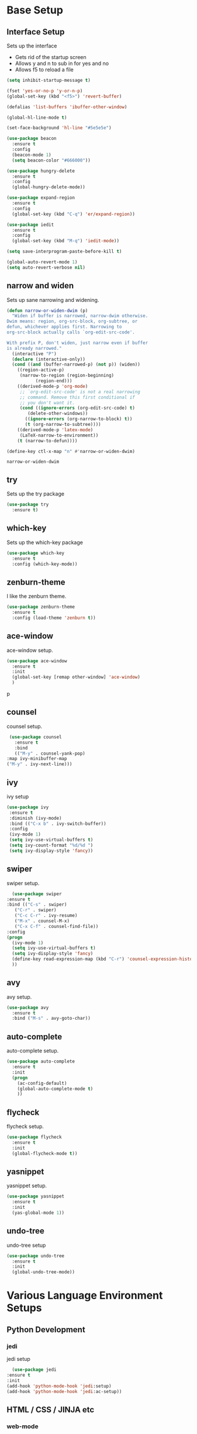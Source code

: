 #+STARTIP: overview

* Base Setup
** Interface Setup
   Sets up the interface
   - Gets rid of the startup screen
   - Allows y and n to sub in for yes and no
   - Allows f5 to reload a file

   #+BEGIN_SRC emacs-lisp
     (setq inhibit-startup-message t)

     (fset 'yes-or-no-p 'y-or-n-p)
     (global-set-key (kbd "<f5>") 'revert-buffer)

     (defalias 'list-buffers 'ibuffer-other-window)

     (global-hl-line-mode t)

     (set-face-background 'hl-line "#5e5e5e")

     (use-package beacon
       :ensure t
       :config
       (beacon-mode 1)
       (setq beacon-color "#666000"))

     (use-package hungry-delete
       :ensure t
       :config
       (global-hungry-delete-mode))

     (use-package expand-region
       :ensure t
       :config
       (global-set-key (kbd "C-q") 'er/expand-region))

     (use-package iedit
       :ensure t
       :config
       (global-set-key (kbd "M-q") 'iedit-mode))

     (setq save-interprogram-paste-before-kill t)

     (global-auto-revert-mode 1)
     (setq auto-revert-verbose nil)
   #+END_SRC

** narrow and widen
   Sets up sane narrowing and widening.

   #+BEGIN_SRC emacs-lisp
     (defun narrow-or-widen-dwim (p)
       "Widen if buffer is narrowed, narrow-dwim otherwise.
     Dwim means: region, org-src-block, org-subtree, or
     defun, whichever applies first. Narrowing to
     org-src-block actually calls `org-edit-src-code'.

     With prefix P, don't widen, just narrow even if buffer
     is already narrowed."
       (interactive "P")
       (declare (interactive-only))
       (cond ((and (buffer-narrowed-p) (not p)) (widen))
	     ((region-active-p)
	      (narrow-to-region (region-beginning)
				(region-end)))
	     ((derived-mode-p 'org-mode)
	      ;; `org-edit-src-code' is not a real narrowing
	      ;; command. Remove this first conditional if
	      ;; you don't want it.
	      (cond ((ignore-errors (org-edit-src-code) t)
		     (delete-other-windows))
		    ((ignore-errors (org-narrow-to-block) t))
		    (t (org-narrow-to-subtree))))
	     ((derived-mode-p 'latex-mode)
	      (LaTeX-narrow-to-environment))
	     (t (narrow-to-defun))))

     (define-key ctl-x-map "n" #'narrow-or-widen-dwim)
   #+END_SRC

   #+RESULTS:
   : narrow-or-widen-dwim

** try
   Sets up the try package

   #+BEGIN_SRC emacs-lisp
     (use-package try
       :ensure t)
   #+END_SRC

** which-key
   Sets up the which-key package

   #+BEGIN_SRC emacs-lisp
     (use-package which-key
       :ensure t
       :config (which-key-mode))
   #+END_SRC

** zenburn-theme
   I like the zenburn theme.
   
   #+begin_src emacs-lisp
     (use-package zenburn-theme
       :ensure t
       :config (load-theme 'zenburn t))
   #+end_src

** ace-window
   ace-window setup.

   #+begin_src emacs-lisp
     (use-package ace-window
       :ensure t
       :init
       (global-set-key [remap other-window] 'ace-window)
       )

   #+end_src
p
** counsel
   counsel setup.
      
   #+BEGIN_SRC emacs-lisp
     (use-package counsel
       :ensure t
       :bind
       (("M-y" . counsel-yank-pop)
	:map ivy-minibuffer-map
	("M-y" . ivy-next-line)))
   #+END_SRC

** ivy
   ivy setup
   
   #+BEGIN_SRC emacs-lisp
     (use-package ivy
      :ensure t
      :diminish (ivy-mode)
      :bind (("C-x b" . ivy-switch-buffer))
      :config
      (ivy-mode 1)
      (setq ivy-use-virtual-buffers t)
      (setq ivy-count-format "%d/%d ")
      (setq ivy-display-style 'fancy))
   #+END_SRC

** swiper
   swiper setup.
   
   #+begin_src emacs-lisp
       (use-package swiper
	 :ensure t
	 :bind (("C-s" . swiper)
		("C-r" . swiper)
		("C-c C-r" . ivy-resume)
		("M-x" . counsel-M-x)
		("C-x C-f" . counsel-find-file))
	 :config
	 (progn
	   (ivy-mode 1)
	   (setq ivy-use-virtual-buffers t)
	   (setq ivy-display-style 'fancy)
	   (define-key read-expression-map (kbd "C-r") 'counsel-expression-history)
	   ))
   #+end_src
** avy
   avy setup.
   
   #+begin_src emacs-lisp
     (use-package avy
       :ensure t
       :bind ("M-s" . avy-goto-char))
   #+end_src
** auto-complete
   auto-complete setup.
   
   #+begin_src emacs-lisp
     (use-package auto-complete
       :ensure t
       :init
       (progn
         (ac-config-default)
         (global-auto-complete-mode t)
         ))
   #+end_src
** flycheck
   flycheck setup.
      
   #+BEGIN_SRC emacs-lisp
     (use-package flycheck
       :ensure t
       :init
       (global-flycheck-mode t))
   #+END_SRC
** yasnippet
   yasnippet setup.

   #+BEGIN_SRC emacs-lisp
     (use-package yasnippet
       :ensure t
       :init
       (yas-global-mode 1))
   #+END_SRC
** undo-tree
   undo-tree setup

   #+BEGIN_SRC emacs-lisp
     (use-package undo-tree
       :ensure t
       :init
       (global-undo-tree-mode))
   #+END_SRC

* Various Language Environment Setups
** Python Development
*** jedi
    jedi setup
    
    #+BEGIN_SRC emacs-lisp
      (use-package jedi
	:ensure t
	:init
	(add-hook 'python-mode-hook 'jedi:setup)
	(add-hook 'python-mode-hook 'jedi:ac-setup))
    #+END_SRC

** HTML / CSS / JINJA etc
*** web-mode
    Enables web development mode and configures it.
    #+BEGIN_SRC emacs-lisp
      (use-package web-mode
	:ensure t
	:config
	(add-to-list 'auto-mode-alist '("\\.html?\\'" . web-mode))
	(setq web-mode-engines-alist
	      '(("django" . "\\.html\\'")))
	(setq web-mode-ac-sources-alist
	      '(("css" . (ac-source-css-property))
		("html" . (ac-source-words-in-buffer ac-source-abbrev))))

	(setq web-mode-enable-auto-closing t)
	(setq web-mode-enable-auto-quoting t)
	)
    #+END_SRC

* org-mode setup
** org-bullets
   org-bullets setup.

   #+begin_src emacs-lisp
     (use-package org-bullets
	 :ensure t
	 :config
	 (add-hook 'org-mode-hook (lambda () (org-bullets-mode 1))))

   #+end_src
** Reveal.js
   reveal.js setup
   
   #+begin_src emacs-lisp
     (require 'ox-reveal)

     (setq org-reveal-root "http://cdn.jsdelivr.net/reveal.js/3.0.0")
     (setq org-reveal-mathjax t)

     (use-package htmlize
       :ensure t)
   #+end_src
** org-capture setup
   org-capture setup.  The fun stuff.
   
   #+BEGIN_SRC emacs-lisp
     (global-set-key (kbd "C-c c") 'org-capture)

     (setq org-capture-templates
	   '(("a" "Calendar Items" entry (file+headline  "~/orgfiles/gcal.org" "Calendar Items")
	      "* TODO %?\n:PROPERTIES:\n\n:END:\nDEADLINE: %^T \n %i\n")
	     ("n" "Note" entry (file+headline "~/orgfiles/notes.org" "Notes")
	      "* Note %?\n%T")
	     ("l" "Link" entry (file+headline "~/orgfiles/links.org" "Links")
	      "* %? %^L %^g \n%T" :prepend t)
	     ("t" "To Do Item" entry (file+headline "~/orgfiles/i.org" "To Do Items")
	      "* TODO %?\n:PROPERTIES:\n\n:END:\nDEADLINE: %^T \n %i\n" :prepend t)
	     ("j" "Journal" entry (file+datetree "~/orgfiles/journal.org")
	      "* %?\nEntered on %U\n  %i\n  %a")))
   #+END_SRC

* Shortcuts to remember
  - C-( starts a macro
  - C-) stops a macro
  - C-e runs a macro
  - C-, C-. C-? for python documentation
  - C-x u for undo tree
  - <s-TAB
  - C-q expand-region thing
  - M-q iedit mode
  - C-x n narrow-widen-dwim
  - C-c C-e w surrounds marked area in html tag
  - C-c C-f folds html
** TODO elpy



   
   
